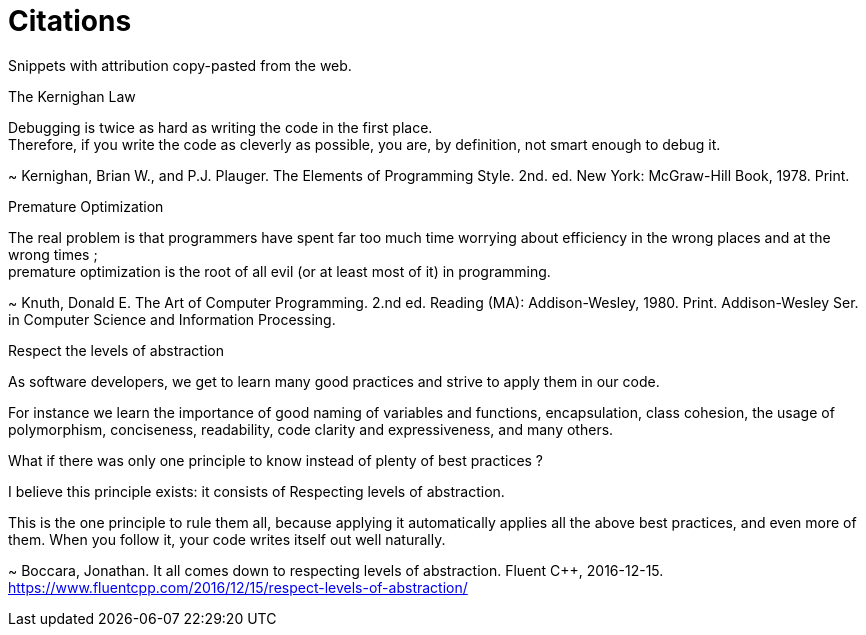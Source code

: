= Citations

Snippets with attribution copy-pasted from the web.

.The Kernighan Law
Debugging is twice as hard as writing the code in the first place. +
Therefore, if you write the code as cleverly as possible, you are, by definition, not smart enough to debug it.

~ Kernighan, Brian W., and P.J. Plauger.
The Elements of Programming Style. 2nd. ed.
New York: McGraw-Hill Book, 1978. Print.

.Premature Optimization
The real problem is that programmers have spent far too much time worrying about
efficiency in the wrong places and at the wrong times ; +
premature optimization is the root of all evil (or at least most of it) in
programming.

~ Knuth, Donald E.
The Art of Computer Programming. 2.nd ed.
Reading (MA): Addison-Wesley, 1980. Print.
Addison-Wesley Ser. in Computer Science and Information Processing.

.Respect the levels of abstraction
As software developers, we get to learn many good practices and strive to apply
them in our code.

For instance we learn the importance of good naming of variables and functions, encapsulation, class cohesion, the usage of polymorphism, conciseness, readability, code clarity and expressiveness, and many others.

What if there was only one principle to know instead of plenty of best practices ?

I believe this principle exists: it consists of Respecting levels of abstraction.

This is the one principle to rule them all, because applying it automatically applies all the above best practices, and even more of them. When you follow it, your code writes itself out well naturally.

~ Boccara, Jonathan.
It all comes down to respecting levels of abstraction.
Fluent C++, 2016-12-15.
https://www.fluentcpp.com/2016/12/15/respect-levels-of-abstraction/